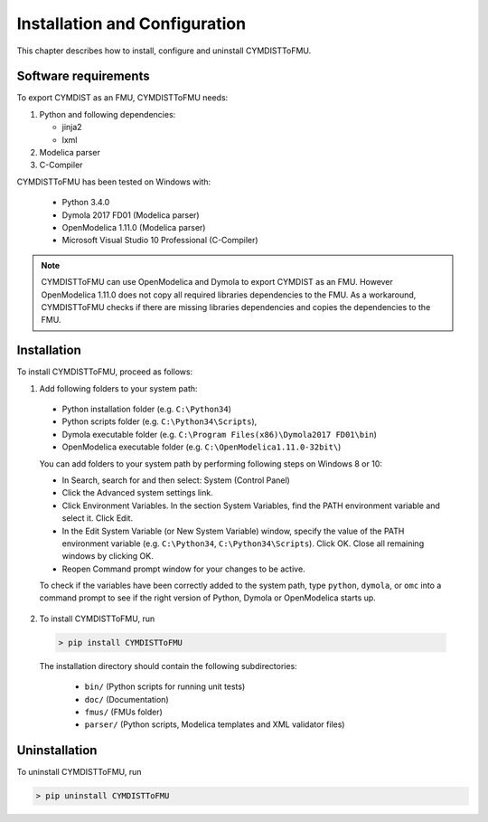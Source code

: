 .. highlight:: rest

.. _installation:

Installation and Configuration
==============================

This chapter describes how to install, configure and uninstall CYMDISTToFMU.


Software requirements
^^^^^^^^^^^^^^^^^^^^^

To export CYMDIST as an FMU, CYMDISTToFMU needs:

1. Python and following dependencies:

   - jinja2 

   - lxml 

2. Modelica parser

3. C-Compiler

CYMDISTToFMU has been tested on Windows with:

  - Python 3.4.0 
  - Dymola 2017 FD01  (Modelica parser)
  - OpenModelica 1.11.0 (Modelica parser)
  - Microsoft Visual Studio 10 Professional (C-Compiler)

.. note:: 

   CYMDISTToFMU can use OpenModelica and Dymola to export CYMDIST as an FMU. 
   However OpenModelica 1.11.0 does not copy all required libraries dependencies to the FMU.
   As a workaround, CYMDISTToFMU checks if there are missing libraries dependencies and copies the dependencies to the FMU.


.. _installation directory:

Installation
^^^^^^^^^^^^

To install CYMDISTToFMU, proceed as follows:

1. Add following folders to your system path: 

 - Python installation folder (e.g. ``C:\Python34``)
 - Python scripts folder (e.g. ``C:\Python34\Scripts``), 
 - Dymola executable folder (e.g. ``C:\Program Files(x86)\Dymola2017 FD01\bin``)
 - OpenModelica executable folder (e.g. ``C:\OpenModelica1.11.0-32bit\``)

   
 You can add folders to your system path by performing following steps on Windows 8 or 10:

 - In Search, search for and then select: System (Control Panel)
     
 - Click the Advanced system settings link.
     
 - Click Environment Variables. In the section System Variables, find the PATH environment variable and select it. Click Edit. 
     
 - In the Edit System Variable (or New System Variable) window, specify the value of the PATH environment variable (e.g. ``C:\Python34``, ``C:\Python34\Scripts``). Click OK. Close all remaining windows by clicking OK.
     
 - Reopen Command prompt window for your changes to be active.
    
 To check if the variables have been correctly added to the system path, type ``python``, ``dymola``, or ``omc``
 into a command prompt to see if the right version of Python, Dymola or OpenModelica starts up.


2. To install CYMDISTToFMU, run 

  .. code-block:: none

    > pip install CYMDISTToFMU
 
  The installation directory should contain the following subdirectories:

    - ``bin/``
      (Python scripts for running unit tests)

    - ``doc/``
      (Documentation)

    - ``fmus/``
      (FMUs folder)

    - ``parser/``
      (Python scripts, Modelica templates and XML validator files)


Uninstallation
^^^^^^^^^^^^^^

To uninstall CYMDISTToFMU, run

.. code-block:: none

    > pip uninstall CYMDISTToFMU
